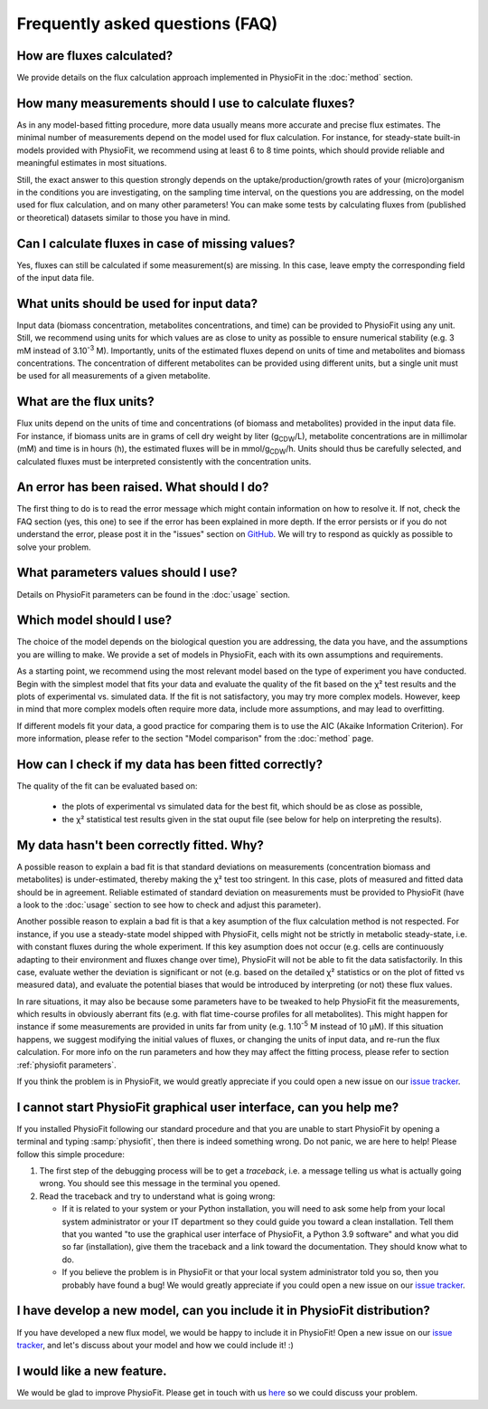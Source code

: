 Frequently asked questions (FAQ)
================================

How are fluxes calculated?
------------------------------------------------------------------

We provide details on the flux calculation approach implemented in PhysioFit
in the :doc:`method` section.

How many measurements should I use to calculate fluxes?
------------------------------------------------------------------

As in any model-based fitting procedure, more data usually means more
accurate and precise flux estimates. The minimal number of measurements
depend on the model used for flux calculation. For instance, for
steady-state built-in models provided with PhysioFit, we recommend using at
least 6 to 8 time points, which should provide reliable and meaningful
estimates in most situations.

Still, the exact answer to this question strongly depends on the
uptake/production/growth rates of your (micro)organism in the conditions you
are investigating, on the sampling time interval, on the questions you are
addressing, on the model used for flux calculation, and on many other
parameters! You can make some tests by calculating fluxes from (published or
theoretical) datasets similar to those you have in mind.

Can I calculate fluxes in case of missing values?
------------------------------------------------------------------

Yes, fluxes can still be calculated if some measurement(s) are missing. In
this case, leave empty the corresponding field of the input data file.

..  _`conc units`:

What units should be used for input data?
-----------------------------------------

Input data (biomass concentration, metabolites concentrations, and time) can
be provided to PhysioFit using any unit. Still, we recommend using units
for which values are as close to unity as possible to ensure numerical
stability (e.g. 3 mM instead of 3.10\ :sup:`-3` M). Importantly, units of
the estimated fluxes depend on units of time and metabolites and biomass
concentrations. The concentration of different metabolites can be provided
using different units, but a single unit must be used for all measurements
of a given metabolite.

.. seealso:: :ref:`flux units` 

..  _`flux units`:

What are the flux units?
------------------------

Flux units depend on the units of time and concentrations (of biomass and metabolites) provided in the input 
data file. For instance, if biomass units are in grams of cell dry weight by liter (g\ :sub:`CDW`/L), metabolite concentrations are in millimolar (mM) and time is 
in hours (h), the estimated fluxes will be in mmol/g\ :sub:`CDW`/h. Units should thus be carefully selected, and calculated fluxes must be interpreted consistently with the concentration units.

.. seealso:: :ref:`conc units` 

An error has been raised. What should I do?
-------------------------------------------

The first thing to do is to read the error message which might contain information on how to resolve it. If not, check the FAQ
section (yes, this one) to see if the error has been explained in more depth. If the error persists or if you do not
understand the error, please post it in the "issues" section on `GitHub
<https://github.com/MetaSys-LISBP/PhysioFit/issues>`_. We will try to respond as quickly as possible to solve your problem.

What parameters values should I use?
------------------------------------------------------------------

Details on PhysioFit parameters can be found in the :doc:`usage` section.

Which model should I use?
------------------------------------------------------------------

The choice of the model depends on the biological question you are addressing,
the data you have, and the assumptions you are willing to make. We provide a
set of models in PhysioFit, each with its own assumptions and requirements.

As a starting point, we recommend using the most relevant model based on
the type of experiment you have conducted. Begin with the simplest model that
fits your data and evaluate the quality of the fit based on the χ² test
results and the plots of experimental vs. simulated data. If the fit is
not satisfactory, you may try more complex models. However, keep in mind
that more complex models often require more data, include more assumptions,
and may lead to overfitting.

If different models fit your data, a good practice for comparing them
is to use the AIC (Akaike Information Criterion). For more information, please
refer to the section "Model comparison" from the :doc:`method` page.


How can I check if my data has been fitted correctly?
------------------------------------------------------------------

The quality of the fit can be evaluated based on:

    * the plots of experimental vs simulated data for the best fit, which should be as close as possible,
    * the χ² statistical test results given in the stat ouput file (see below
      for help on interpreting the results).

.. seealso:: :ref:`chi2 test` and :ref:`bad fit`


..  _`bad fit`:

My data hasn't been correctly fitted. Why?
------------------------------------------------------------------

A possible reason to explain a bad fit is that standard deviations on
measurements (concentration biomass and metabolites) is under-estimated,
thereby making the χ² test too stringent. In this case, plots of measured and
fitted data should be in agreement. Reliable estimated of standard deviation
on measurements must be provided to PhysioFit (have a look to the :doc:`usage`
section to see how to check and adjust this parameter).

Another possible reason to explain a bad fit is that a key asumption of the
flux calculation method is not respected. For instance, if you use a
steady-state model shipped with PhysioFit, cells might not be strictly in
metabolic steady-state, i.e. with constant fluxes during the whole
experiment. If this key asumption does not occur (e.g. cells are continuously
adapting to their environment and fluxes change over time), PhysioFit will
not be able to fit the data satisfactorily. In this case, evaluate wether
the deviation is significant or not (e.g. based on the detailed χ²
statistics or on the plot of fitted vs measured data), and evaluate the
potential biases that would be introduced by interpreting (or not) these
flux values.

In rare situations, it may also be because some parameters have to be
tweaked to help PhysioFit fit the measurements, which results in
obviously aberrant fits (e.g. with flat time-course profiles for all
metabolites). This might happen for instance if some measurements are
provided in units far from unity (e.g. 1.10\ :sup:`-5` M instead of 10 µM). If
this situation happens, we suggest modifying the initial values of fluxes,
or changing the units of input data, and re-run the flux calculation. For
more info on the run parameters and how they may affect the fitting process,
please refer to section :ref:`physiofit parameters`.

If you think the problem is in PhysioFit, we would greatly appreciate 
if you could open a new issue on our `issue tracker <https://github
.com/MetaSys-LISBP/PhysioFit/issues>`_.
   
I cannot start PhysioFit graphical user interface, can you help me?
-------------------------------------------------------------------

If you  installed PhysioFit following our standard procedure and that you are unable
to start PhysioFit by opening a terminal and typing :samp:`physiofit`, then there is indeed
something wrong. Do not panic, we are here to help!
Please follow this simple procedure:

1. The first step of the debugging process will be to get a *traceback*, i.e.
   a message telling us what is actually going wrong. You should see this message in the terminal you opened.

2. Read the traceback and try to understand what is going wrong:

   * If it is related to your system or your Python installation, you will need to ask some
     help from your local system administrator or your IT department so they could
     guide you toward a clean installation. Tell them that you wanted "to use the graphical
     user interface of PhysioFit, a Python 3.9 software" and what you did so
     far (installation), give them the traceback and a link toward the
     documentation. They should know what to do.
   * If you believe the problem is in PhysioFit or that your local system administrator
     told you so, then you probably have found a bug! We would greatly appreciate
     if you could open a new issue on our `issue tracker  <https://github.com/MetaSys-LISBP/PhysioFit/issues>`_.
     
I have develop a new model, can you include it in PhysioFit distribution?
--------------------------------------------------------------------------

If you have developed a new flux model, we would be happy to include it in PhysioFit! Open a new issue on our `issue tracker  <https://github.com/MetaSys-LISBP/PhysioFit/issues>`_, 
and let's discuss about your model and how we could include it! :)

I would like a new feature.
------------------------------------------------------------------

We would be glad to improve PhysioFit. Please get in touch with us `here 
<https://github.com/MetaSys-LISBP/PhysioFit/issues>`_ so we could discuss your problem.
